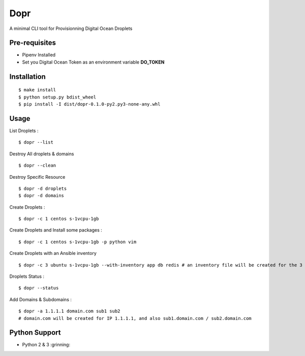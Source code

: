 Dopr
========

A minimal CLI tool for Provisionning Digital Ocean Droplets

Pre-requisites
------

- Pipenv Installed
- Set you Digital Ocean Token as an environment variable **DO_TOKEN**

Installation
------

::

    $ make install
    $ python setup.py bdist_wheel
    $ pip install -I dist/dopr-0.1.0-py2.py3-none-any.whl

Usage
------

List Droplets :

::

    $ dopr --list


Destroy All droplets & domains

::

    $ dopr --clean

Destroy Specific Resource

::

    $ dopr -d droplets
    $ dopr -d domains



Create Droplets :

::

    $ dopr -c 1 centos s-1vcpu-1gb


Create Droplets and Install some packages :

::

    $ dopr -c 1 centos s-1vcpu-1gb -p python vim

Create Droplets with an Ansible inventory

::

    $ dopr -c 3 ubuntu s-1vcpu-1gb --with-inventory app db redis # an inventory file will be created for the 3 instances


Droplets Status :

::

    $ dopr --status


Add Domains & Subdomains :

::

    $ dopr -a 1.1.1.1 domain.com sub1 sub2
    # domain.com will be created for IP 1.1.1.1, and also sub1.domain.com / sub2.domain.com



Python Support
---------------

- Python 2 & 3  :grinning:




















